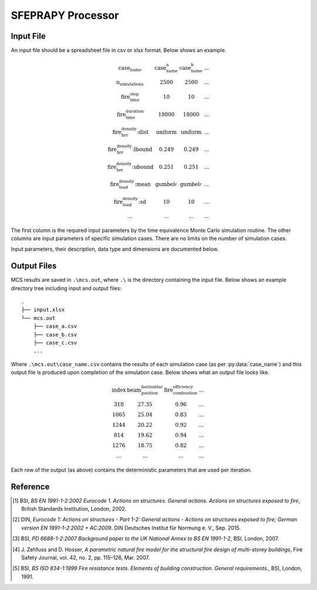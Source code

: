 ******************
SFEPRAPY Processor
******************

Input File
==========

An input file should be a spreadsheet file in csv or xlsx format. Below shows an example.

.. math::

    \begin{matrix}
    \text{case_name}                & \text{case_name_a}    & \text{case_name_b}    & ... \\
    \text{n_simulations}            & 2500                  & 2500                  & ... \\
    \text{fire_time_step}           & 10                    & 10                    & ... \\
    \text{fire_time_duration}       & 18000                 & 18000                 & ... \\
    \text{fire_hrr_density:dist}    & \text{uniform_}       & \text{uniform_}       & ... \\
    \text{fire_hrr_density:lbound}  & 0.249                 & 0.249                 & ... \\
    \text{fire_hrr_density:ubound}  & 0.251                 & 0.251                 & ... \\
    \text{fire_load_density:mean}   & \text{gumbel_r_}      & \text{gumbel_r_}      & ... \\
    \text{fire_load_density:sd}     & 10                    & 10                    & ... \\
    ...                             & ...                   & ...                   & ...
    \end{matrix}

The first column is the required input parameters by the time equivalence Monte Carlo simulation routine.
The other columns are input parameters of specific simulation cases. There are no limits on the number of simulation
cases.

Input parameters, their description, data type and dimensions are documented below.

.. py:data:: case_name
    :type: str

    A unique name for a simulation case. It should be unique among all simulation cases. This will be used as a file
    name to save MCS outputs, thus it should be file name safe on the operating system.

.. py:data:: fire_mode
    :type: int

    Should be an integer from 0 to 4, inclusive. To define what design fires to use:

    | 0 - Only to use Eurocode parametric fire [1]_.
    | 1 - Only to use travelling fire only.
    | 2 - Only to use Eurocode parametric fire, German Annex [2]_.
    | 3 - Use 0 and 1 as above based on certain conditions.
    | 4 - Use 2 and 1 as above based on certain conditions.

.. py:data:: n_simulations
    :type: int

    The number of simulations that will be running. A sensitivity analysis should be carried out to determine the
    appropriate number of simulations. This should be a positive integer greater or equal to one.

.. py:data:: room_breadth
    :type: float
    
    [:math:`m`] Breadth of room (the shorter dimension).

.. py:data:: 
    :type: float

    [:math:`m`] Depth of room (the greater dimension).

.. py:data:: room_height
    :type: float
    
    [:math:`m`] Height of room (floor slab to ceiling slab).

.. py:data:: room_wall_thermal_inertia
    :type: float
    
    [:math:`J/m²K√s`] Compartment lining thermal inertia. Thermal inertia is the tendency of a material to resist
    changes in temperature, i.e. to differentiate between thermal conductivity and heat capacity.

.. py:data:: window_width
    :type: float
    
    [:math:`m`] Total width of all opening areas for a compartment.

.. py:data:: window_height
    :type: float
    
    [:math:`m`] Weighted height of all opening areas.

.. py:data:: beam_position_vertical
    :type: float

    [:math:`m`] Height of test structure element within the compartment for TFM. This can be altered to assess the
    influence of height in tall compartments. Need to assess the worst-case height for columns.

.. py:data:: beam_position_horizontal
    :type: float

    [:math:`m`] Minimum beam location relative to compartment length for TFM - Linear distribution.

.. py:data:: window_open_fraction
    :type: float

    [:math:`1`].
    Glazing fall-out fraction.

.. py:data:: window_open_fraction_permanent
    :type: float

    [:math:`1`].
    Use this to force a ratio of open windows. If there is a vent to the outside this can be included here.

.. py:data:: fire_tlim
    :type: float

    [:math:`hour`] Time for maximum gas temperature in case of fuel-controlled fire, value options can be found in
    Annex A EN 1991-1-2 [1]_:

    | Slow: 25/60
    | Medium: 20/60
    | Fast: 15/60

.. py:data: fire_time_step
    :type: float

    [:math:`s`] Time step used for the model, all fire time-temperature curves and heat transfer calculation. This is
    recommended to be less than 30 s.

.. py:data:: fire_time_duration
    :type: float

    [:math:`s`] End of simulation. This should be set so that output data is produced allowing the target reliability
    to be determined. Normally set it to 4 hours and a longer period of time for greater room length in order for
    travelling fire to propagate the entire room.

.. py:data:: fire_load_density
    :type: float

    [:math:`MJ/m²`] Fire load density. This should be selected based on occupancy characteristics. See literature for
    typical values for different occupancies [1]_ [3]_.

.. py:data:: fire_hrr_density
    :type: float

    [:math:`MW/m²`] Heat release rate. This should be selected based on the fuel. See literature for typical values for
    different occupancies [1]_ [3]_.

.. py:data:: fire_spread_speed
    :type: float

    [:math:`m/s`] Min spread rate for travelling fire.

.. py:data:: fire_nft_limit
    :type: float

    [:math:`K`] TFM near field temperature.

.. py:data:: fire_combustion_efficiency
    :type: float

    [:math:`1`].
    Combustion efficiency (0.8 to 1.0 [1]_ [3]_).

.. py:data:: fire_gamma_fi_q
    :type: float

    [:math:`1`].
    The partial factor for EC fire (German Annex).

.. py:data:: fire_t_alpha
    :type: float

    [:math:`s`] The fire growth factor.

.. py:data:: beam_cross_section_area
    :type: float

    [:math:`m²`] Cross-section area of the structural member.

.. py:data:: beam_rho
    :type: float

    [:math:`kg/m³`] Density of the structural member.

.. py:data:: protection_protected_perimeter
    :type: float

    [:math:`m`] Heated perimeter.

.. py:data:: beam_protection_thickness
    :type: float

    [:math:`m`] Thickness of protection.

.. py:data:: protection_k
    :type: float

    [:math:`W/m/K`] Protection conductivity.

.. py:data:: protection_rho
    :type: float

    [:math:`kg/m³`] Density of protection to beam.

.. py:data:: protection_c
    :type: float

    [:math:`J/kg/K`] Specific heat of protection

.. py:data:: solver_temperature_goal
    :type: float

    [:math:`K`] The temperature to be solved for. This is the critical temperature of the beam structural element, i.e. 550
    or 620 °C.

.. py:data:: solver_max_iter
    :type: float

    [:math:`1`].
    The maximum iteration for the solver to find convergence. Suggest 20 as most (if not all) cases converge in less
    than 20 iterations.

.. py:data:: solver_thickness_lbound
    :type: float

    [:math:`m`] The smallest protection thickness. This is used to solve the maximum steel temperature at 
    :py:data:`solver_temperature_goal`.

.. py:data:: solver_thickness_ubound
    :type: float

    [:math:`m`] The greatest protection thickness. This is used to solve the maximum steel temperature at 
    :py:data:`solver_temperature_goal`.

.. py:data:: solver_tol
    :type: float

    [:math:`K`] Tolerance of the temperature (in Kelvin) to be solved for. Set to 1 means convergence will be sought
    when the solved steel temperature is within :py:data:`solver_temperature_goal` :math:`\pm 1`.

.. py:data:: phi_teq
    :type: float

    [:math:`1`].
    Model uncertainty factor multiplied with the evaluated characteristic time equivalence value to get the design time
    equivalence value.

.. py:data:: timber_exposed_area
    :type: float

    [:math:`m²`] Exposed timber surface within the compartment, including CLT slab, glulam columns and glulam beams.
    Set :py:data:`timber_exposed_area` to :math:`0` to omit timber involvement.

.. py:data:: timber_charring_rate
    :type: float

    [:math:`mm/min`] Timber constant charring rate. This is currently independent of temperature or heat flux.

.. py:data:: timber_hc
    :type: float

    [:math:`MJ/kg`] Heat of combustion of timber.

.. py:data:: timber_density
    :type: float

    [:math:`kg/m³`] Density of timber.

.. py:data:: timber_solver_ilim
    :type: float

    [:math:`1`].
    The maximum number of iterations that the solver can run. :py:data:`timber_solver_iter` in the output file should
    be inspected to determine appropriate value for `timber_solver_ilim`. Consider to increase
    :py:data:`timber_solver_ilim` (or increase :py:data:`timber_solver_tol`) if many solved values have
    :py:data:`timber_solver_iter` == `timber_solver_ilim`.

.. py:data:: timber_solver_tol
    :type: float

    [:math:`s`] Tolerance of the solver. Convergence is sought if the change in time equivalence is less than
    :py:data:`timber_solver_tol`.


Output Files
============

MCS results are saved in :literal:`.\\mcs.out`, where :literal:`.\\` is the directory containing the input file.
Below shows an example directory tree including input and output files:

::

    .
    ├── input.xlsx
    └── mcs.out
        ├── case_a.csv
        ├── case_b.csv
        ├── case_c.csv
        ...

Where :literal:`.\\mcs.out\\case_name.csv` contains the results of each simulation case (as per :py:data:`case_name`) and
this output file is produced upon completion of the simulation case. Below shows what an output file looks like.

.. math::

    \begin{matrix}
    \text{index}    & \text{beam_position_horizontal}   & \text{fire_combustion_efficiency}     & ... \\
    318             & 27.35                             & 0.96                                  & ... \\
    1065            & 25.04                             & 0.83                                  & ... \\
    1244            & 20.22                             & 0.92                                  & ... \\
    814             & 19.62                             & 0.94                                  & ... \\
    1276            & 18.75                             & 0.82                                  & ... \\
    ...             & ...                               & ...                                   & ...
    \end{matrix}

Each row of the output (as above) contains the deterministic parameters that are used per iteration.

.. py:data:: index
    :type: int
    :noindex:

    An unique number associated with a MCS iteration.

.. py:data:: beam_position_horizontal
    :type: float
    :noindex:

    See :py:data:`beam_position_horizontal`.

.. py:data:: fire_combustion_efficiency
    :type: float

    See :py:data:`fire_combustion_efficiency`.

.. py:data:: fire_hrr_density
    :type: float
    :noindex:

    See :py:data:`fire_hrr_density`.

.. py:data:: fire_nft_limit
    :type: float
    :noindex:

    See :py:data:`fire_nft_limit`.

.. py:data:: fire_spread_speed
    :type: float
    :noindex:

    See :py:data:`fire_spread_speed`.


.. py:data:: window_open_fraction
    :type: float
    :noindex:

    See :py:data:`window_open_fraction`.

.. py:data:: fire_load_density
    :type: float
    :noindex:

    See :py:data:`fire_load_density` in inputs.

.. py:data:: fire_type
    :type: float

    The type of design fire being selected for the iteration. See :py:data:`fire_mode`.

    | 0: Parametric fire
    | 1: Travelling fire
    | 2: Parametric fire (DIN)

.. py:data:: t1
    :type: float

    .. versionadded:: 0.1.3

    [:math:`s`] Fire growth phase end time.

    | For :py:data:`fire_type` 0 this is currently not determined.
    | For :py:data:`fire_type` 1 determiend as the time that the fire back face starting to move forward.
    | For :py:data:`fire_type` 2 determined as the variable :math:`t_1` in J. Zehfuss and D. Hosser [4]_.

.. py:data:: t2
    :type: float

    .. versionadded:: 0.1.3

    [:math:`s`] Fire decay phase start time.

    | For :py:data:`fire_type` 0 this is currently not determiend.
    | For :py:data:`fire_type` 1 determiend as the time that the fire front face reaching the room end.
    | For :py:data:`fire_type` 2 determined as the variable :math:`t_{x,2}` in J. Zehfuss and D. Hosser [4]_.

.. py:data:: t3
    :type: float

    .. versionadded:: 0.1.3

    [:math:`s`] Fire decay phase start time.

    | For :py:data:`fire_type` 0 this is currently not determiend.
    | For :py:data:`fire_type` 1 determiend as the time the fire back face reaching the room end.
    | For :py:data:`fire_type` 2 determined as the variable :math:`t_{x,3}` in J. Zehfuss and D. Hosser [4]_.
    
.. py:data:: solver_steel_temperature_solved
    :type: float

    The actual steel temperature from the last solver's iteration. if :py:data:`solver_time_equivalence_solved` is :math:`\text{True}` 
    then this should be in the range of :py:data:`solver_temperature_goal` :math:`\pm` :py:data:`solver_tol`.

.. py:data:: solver_time_critical_temp_solved
    :type: float

    The exposure time for the structural element to reach :py:data:`solver_steel_temperature_solved` when exposed to the selected design fire.

.. py:data:: solver_protection_thickness
    :type: float

    Solved protection thickness.

.. py:data:: solver_iter_count
    :type: float

    The number of iterations took to solve the time equivalence.

.. py:data:: solver_time_equivalence_solved
    :type: float

    The solved time equivalence value. This is the exposure time for the structural element to reach :py:data:`solver_steel_temperature_solved` 
    when exposed to the standard fire [5]_.

Reference
=========

.. [1]  BSI, *BS EN 1991-1-2:2002 Eurocode 1. Actions on structures. General actions. Actions on structures exposed to fire*, British Standards Institution, London, 2002.
.. [2]  DIN, *Eurocode 1: Actions on structures - Part 1-2: General actions - Actions on structures exposed to fire; German version EN 1991-1-2:2002 + AC:2009*. DIN Deutsches Institut für Normung e. V., Sep. 2015.
.. [3]  BSI, *PD 6688-1-2:2007 Background paper to the UK National Annex to BS EN 1991-1-2*, BSI, London, 2007.
.. [4]  J\. Zehfuss and D\. Hosser, *A parametric natural fire model for the structural fire design of multi-storey buildings*, Fire Safety Journal, vol. 42, no. 2, pp. 115–126, Mar. 2007.
.. [5]  BSI, *BS ISO 834-1:1999 Fire resistance tests. Elements of building construction. General requirements.*, BSI, London, 1991.
